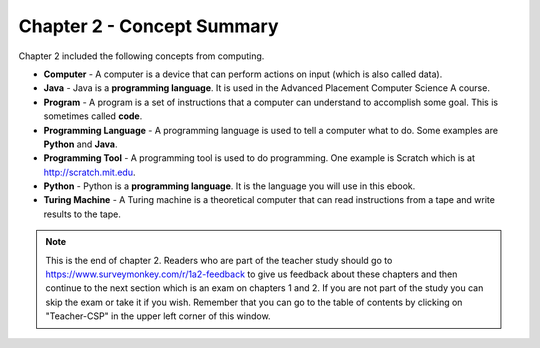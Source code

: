 ..  Copyright (C)  Mark Guzdial, Barbara Ericson, Briana Morrison
    Permission is granted to copy, distribute and/or modify this document
    under the terms of the GNU Free Documentation License, Version 1.3 or
    any later version published by the Free Software Foundation; with
    Invariant Sections being Forward, Prefaces, and Contributor List,
    no Front-Cover Texts, and no Back-Cover Texts.  A copy of the license
    is included in the section entitled "GNU Free Documentation License".

.. setup for automatic question numbering.

.. 	qnum::
	:start: 1
	:prefix: csp-2-4-


Chapter 2 - Concept Summary
============================

Chapter 2 included the following concepts from computing.

..	index::
	single: computer
	single: Java
	single: program
	single: programming language
	single: programming tool
	single: Python
	single: Turing machine

- **Computer** - A computer is a device that can perform actions on input (which is also called data).
- **Java** - Java is a **programming language**.  It is used in the Advanced Placement Computer Science A course.
- **Program** - A program is a set of instructions that a computer can understand to accomplish some goal.  This is sometimes called **code**.  
- **Programming Language** - A programming language is used to tell a computer what to do.  Some examples are **Python** and **Java**.
- **Programming Tool** - A programming tool is used to do programming.  One example is Scratch which is at http://scratch.mit.edu.  
- **Python** - Python is a **programming language**.  It is the language you will use in this ebook.
- **Turing Machine** - A Turing machine is a theoretical computer that can read instructions from a tape and write results to the tape.

.. note::  

   This is the end of chapter 2.  Readers who are part of the teacher study should go to https://www.surveymonkey.com/r/1a2-feedback to give us feedback about these chapters and then continue to the next section which is an exam on chapters 1 and 2.  If you are not part of the study you can skip the exam or take it if you wish.  Remember that you can go to the table of contents by clicking on "Teacher-CSP" in the upper left corner of this window.

